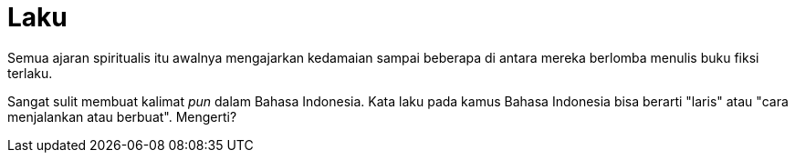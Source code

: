 =  Laku
:stylesheet: /assets/style.css

Semua ajaran spiritualis itu awalnya mengajarkan kedamaian sampai beberapa di
antara mereka berlomba menulis buku fiksi terlaku.

Sangat sulit membuat kalimat _pun_ dalam Bahasa Indonesia.
Kata laku pada kamus Bahasa Indonesia bisa berarti "laris" atau "cara
menjalankan atau berbuat".
Mengerti?
